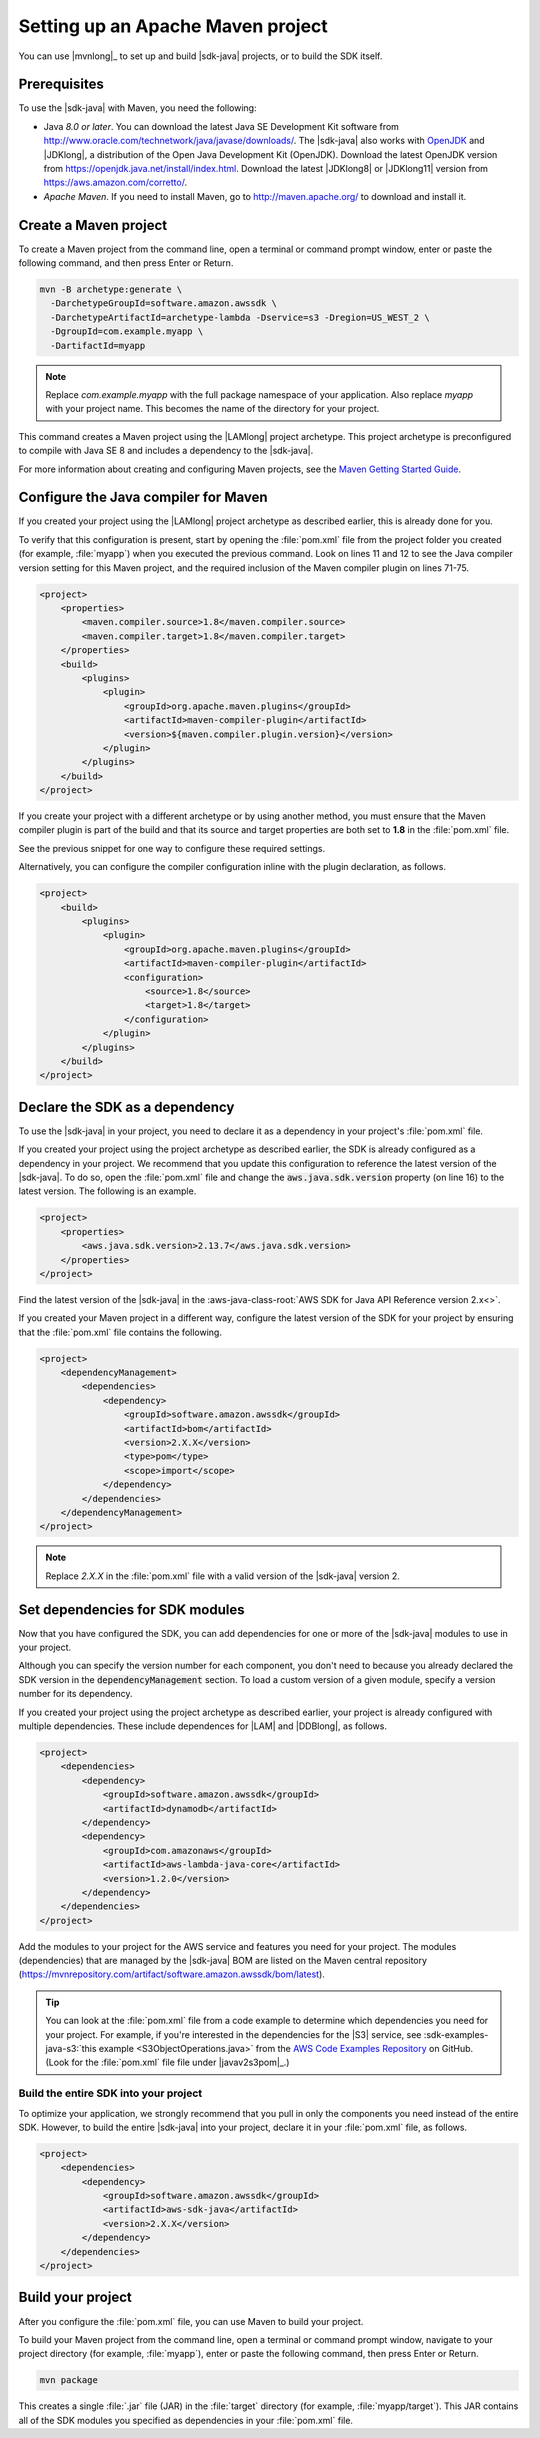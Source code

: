 .. Copyright Amazon.com, Inc. or its affiliates. All Rights Reserved.

   This work is licensed under a Creative Commons Attribution-NonCommercial-ShareAlike 4.0
   International License (the "License"). You may not use this file except in compliance with the
   License. A copy of the License is located at http://creativecommons.org/licenses/by-nc-sa/4.0/.

   This file is distributed on an "AS IS" BASIS, WITHOUT WARRANTIES OR CONDITIONS OF ANY KIND,
   either express or implied. See the License for the specific language governing permissions and
   limitations under the License.

##################################
Setting up an Apache Maven project
##################################

You can use |mvnlong|_ to set up and build |sdk-java| projects, or to build the SDK itself.

Prerequisites
=============

To use the |sdk-java| with Maven, you need the following:

* Java *8.0 or later*. You can download the latest Java SE
  Development Kit software from http://www.oracle.com/technetwork/java/javase/downloads/.
  The |sdk-java| also works with `OpenJDK <https://openjdk.java.net/>`_ and |JDKlong|, a
  distribution of the Open Java Development Kit (OpenJDK). Download the latest OpenJDK
  version from https://openjdk.java.net/install/index.html. Download the latest |JDKlong8|
  or |JDKlong11| version from https://aws.amazon.com/corretto/.
* *Apache Maven*. If you need to install Maven,
  go to http://maven.apache.org/ to download and install it.


.. _create-maven-project:

Create a Maven project
======================

To create a Maven project from the command line, open a terminal or command prompt window,
enter or paste the following command, and then press Enter or Return.

.. code-block:: sh

   mvn -B archetype:generate \
     -DarchetypeGroupId=software.amazon.awssdk \
     -DarchetypeArtifactId=archetype-lambda -Dservice=s3 -Dregion=US_WEST_2 \
     -DgroupId=com.example.myapp \
     -DartifactId=myapp

.. note:: Replace *com.example.myapp* with the full package namespace of your application. Also
          replace *myapp* with your project name. This becomes the name of the directory for your
          project.

This command creates a Maven project using the |LAMlong| project archetype. This project
archetype is preconfigured to compile with Java SE 8 and includes a dependency to the |sdk-java|.

For more information about creating and configuring Maven projects, see the
`Maven Getting Started Guide <https://maven.apache.org/guides/getting-started/>`_.



.. _configure-maven-compiler:

Configure the Java compiler for Maven
=====================================

If you created your project using the |LAMlong| project archetype as described earlier, this is
already done for you.

To verify that this configuration is present, start by opening the :file:`pom.xml` file from the
project folder you created (for example, :file:`myapp`) when you executed the previous command. Look
on lines 11 and 12 to see the Java compiler version setting for this Maven project, and the required
inclusion of the Maven compiler plugin on lines 71-75.

.. code-block:: xml

   <project>
       <properties>
           <maven.compiler.source>1.8</maven.compiler.source>
           <maven.compiler.target>1.8</maven.compiler.target>
       </properties>
       <build>
           <plugins>
               <plugin>
                   <groupId>org.apache.maven.plugins</groupId>
                   <artifactId>maven-compiler-plugin</artifactId>
                   <version>${maven.compiler.plugin.version}</version>
               </plugin>
           </plugins>
       </build>
   </project>


If you create your project with a different archetype or by using another method, you must ensure
that the Maven compiler plugin is part of the build and that its source and target properties are
both set to **1.8** in the :file:`pom.xml` file.

See the previous snippet for one way to configure these required settings.

Alternatively, you can configure the compiler configuration inline with the plugin declaration, as
follows.

.. code-block:: xml

   <project>
       <build>
           <plugins>
               <plugin>
                   <groupId>org.apache.maven.plugins</groupId>
                   <artifactId>maven-compiler-plugin</artifactId>
                   <configuration>
                       <source>1.8</source>
                       <target>1.8</target>
                   </configuration>
               </plugin>
           </plugins>
       </build>
   </project>




.. _sdk-as-dependency:

Declare the SDK as a dependency
===============================

To use the |sdk-java| in your project, you need to declare it as a dependency in your project's
:file:`pom.xml` file.

If you created your project using the project archetype as described earlier, the SDK is already
configured as a dependency in your project. We recommend that you update this configuration to
reference the latest version of the |sdk-java|. To do so, open the :file:`pom.xml` file and change
the :code:`aws.java.sdk.version` property (on line 16) to the latest version. The following is an
example.

.. code-block:: xml

   <project>
       <properties>
           <aws.java.sdk.version>2.13.7</aws.java.sdk.version>
       </properties>
   </project>

Find the latest version of the |sdk-java| in the
:aws-java-class-root:`AWS SDK for Java API Reference version 2.x<>`.

If you created your Maven project in a different way, configure the latest version of the SDK for
your project by ensuring that the :file:`pom.xml` file contains the following.

.. code-block:: xml

   <project>
       <dependencyManagement>
           <dependencies>
               <dependency>
                   <groupId>software.amazon.awssdk</groupId>
                   <artifactId>bom</artifactId>
                   <version>2.X.X</version>
                   <type>pom</type>
                   <scope>import</scope>
               </dependency>
           </dependencies>
       </dependencyManagement>
   </project>

.. note:: Replace *2.X.X* in the :file:`pom.xml` file with a valid version of the |sdk-java|
          version 2. 


.. _modules-dependencies:

Set dependencies for SDK modules
================================

Now that you have configured the SDK, you can add dependencies for one or more of the |sdk-java|
modules to use in your project.

Although you can specify the version number for each component, you don't need to because you
already declared the SDK version in the :code:`dependencyManagement` section. To load a custom
version of a given module, specify a version number for its dependency.

If you created your project using the project archetype as described earlier, your project is
already configured with multiple dependencies. These include dependences for |LAM| and |DDBlong|,
as follows.

.. code-block:: xml

   <project>
       <dependencies>
           <dependency>
               <groupId>software.amazon.awssdk</groupId>
               <artifactId>dynamodb</artifactId>
           </dependency>
           <dependency>
               <groupId>com.amazonaws</groupId>
               <artifactId>aws-lambda-java-core</artifactId>
               <version>1.2.0</version>
           </dependency>
       </dependencies>
   </project>

Add the modules to your project for the AWS service and features you need for your project. The
modules (dependencies) that are managed by the |sdk-java| BOM are listed on the Maven central
repository (https://mvnrepository.com/artifact/software.amazon.awssdk/bom/latest).

.. tip:: You can look at the :file:`pom.xml` file from a code example to determine which
         dependencies you need for your project. For example, if you're interested in the
         dependencies for the |S3| service, see
         :sdk-examples-java-s3:`this example <S3ObjectOperations.java>` from the `AWS Code Examples
         Repository <https://github.com/awsdocs/aws-doc-sdk-examples/blob/master/javav2>`_ on
         GitHub. (Look for the :file:`pom.xml` file file under |javav2s3pom|_.)

 
Build the entire SDK into your project
--------------------------------------

To optimize your application, we strongly recommend that you pull in only the components you need
instead of the entire SDK. However, to build the entire |sdk-java| into your project,
declare it in your :file:`pom.xml` file, as follows.

.. code-block:: xml

   <project>
       <dependencies>
           <dependency>
               <groupId>software.amazon.awssdk</groupId>
               <artifactId>aws-sdk-java</artifactId>
               <version>2.X.X</version>
           </dependency>
       </dependencies>
   </project>
 


.. _build-project:

Build your project
==================

After you configure the :file:`pom.xml` file, you can use Maven to build your project.

To build your Maven project from the command line, open a terminal or command prompt window,
navigate to your project directory (for example, :file:`myapp`), enter or paste the following
command, then press Enter or Return.

.. code-block:: sh

   mvn package

This creates a single :file:`.jar` file (JAR) in the :file:`target` directory (for example,
:file:`myapp/target`). This JAR contains all of the SDK modules you specified as dependencies in
your :file:`pom.xml` file.


